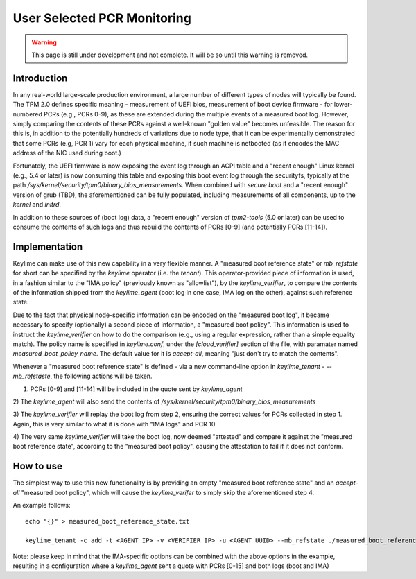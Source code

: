 User Selected PCR Monitoring
============================

.. warning::
    This page is still under development and not complete. It will be so until
    this warning is removed.


Introduction
------------

In any real-world large-scale production environment, a large number of
different types of nodes will typically be found. The TPM 2.0 defines specific
meaning - measurement of UEFI bios, measurement of boot device firmware - for
lower-numbered PCRs (e.g., PCRs 0-9), as these are extended during the multiple
events of a measured boot log. However, simply comparing the contents of these
PCRs against a well-known "golden value" becomes unfeasible. The reason for
this is, in addition to the potentially hundreds of variations due to node
type, that it can be experimentally demonstrated that some PCRs (e.g, PCR 1)
vary for each physical machine, if such machine is netbooted (as it encodes the
MAC address of the NIC used during boot.)

Fortunately, the UEFI firmware is now exposing the event log through an ACPI
table and a "recent enough" Linux kernel (e.g., 5.4 or later) is now consuming
this table and exposing this boot event log through the securityfs, typically
at the path `/sys/kernel/security/tpm0/binary_bios_measurements`. When combined
with `secure boot` and a "recent enough" version of grub (TBD), the
aforementioned can be fully populated, including measurements of all
components, up to the `kernel` and `initrd`.

In addition to these sources of (boot log) data, a "recent enough" version of
`tpm2-tools` (5.0 or later) can be used to consume the contents of such logs
and thus rebuild the contents of PCRs [0-9] (and potentially PCRs [11-14]).

Implementation
--------------

Keylime can make use of this new capability in a very flexible manner. A
"measured boot reference state" or `mb_refstate` for short can be specified by
the `keylime` operator (i.e. the `tenant`). This operator-provided piece of
information is used, in a fashion similar to the "IMA policy" (previously known
as "allowlist"), by the `keylime_verifier`, to compare the contents of the
information shipped from the `keylime_agent` (boot log in one case, IMA log on
the other), against such reference state.

Due to the fact that physical node-specific information can be encoded on the
"measured boot log", it became necessary to specify (optionally) a second piece
of information, a "measured boot policy". This information is used to instruct
the `keylime_verifier` on how to do the comparison (e.g., using a regular
expression, rather than a simple equality match). The policy name is specified
in `keylime.conf`, under the `[cloud_verifier]` section of the file, with
paramater named `measured_boot_policy_name`. The default value for it is
`accept-all`, meaning "just don't try to match the contents".

Whenever a "measured boot reference state" is defined - via a new command-line
option in `keylime_tenant` - `--mb_refstaste`, the following actions will be
taken.

1) PCRs [0-9] and [11-14] will be included in the quote sent by `keylime_agent`

2) The `keylime_agent` will also send the contents of
`/sys/kernel/security/tpm0/binary_bios_measurements`

3) The `keylime_verifier` will replay the boot log from step 2, ensuring the
correct values for PCRs collected in step 1. Again, this is very similar to
what it is done with "IMA logs" and PCR 10.

4) The very same `keylime_verifier` will take the boot log, now deemed
"attested" and compare it against the "measured boot reference state",
according to the "measured boot policy", causing the attestation to fail if it
does not conform.

How to use 
---------- 

The simplest way to use this new functionality is by
providing an empty "measured boot reference state" and an `accept-all`
"measured boot policy", which will cause the `keylime_verifer` to simply skip
the aforementioned step 4.

An example follows::

    echo "{}" > measured_boot_reference_state.txt

    keylime_tenant -c add -t <AGENT IP> -v <VERIFIER IP> -u <AGENT UUID> --mb_refstate ./measured_boot_reference_state.txt

Note: please keep in mind that the IMA-specific options can be combined with
the above options in the example, resulting in a configuration where a
`keylime_agent` sent a quote with PCRs [0-15] and both logs (boot and IMA)
